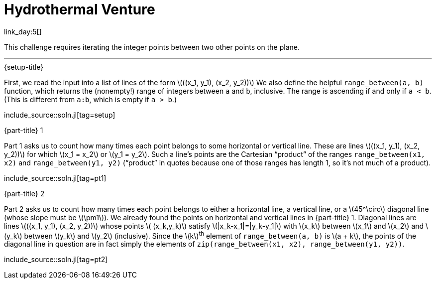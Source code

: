 = Hydrothermal Venture

link_day:5[]

This challenge requires iterating the integer points between two other points on the plane.

***

.{setup-title}
First, we read the input into a list of lines of the form \(\((x_1, y_1), (x_2, y_2))\)
We also define the helpful `range_between(a, b)` function, which returns the (nonempty!) range of integers between `a` and `b`, inclusive.
The range is ascending if and only if `a < b`.
(This is different from `a:b`, which is empty if `a > b`.)

include_source::soln.jl[tag=setup]

.{part-title} 1
Part 1 asks us to count how many times each point belongs to some horizontal or vertical line.
These are lines \(\((x_1, y_1), (x_2, y_2))\) for which \(x_1 = x_2\) or \(y_1 = y_2\).
Such a line's points are the Cartesian “product” of the ranges `range_between(x1, x2)` and `range_between(y1, y2)` (“product” in quotes because one of those ranges has length 1, so it's not much of a product).

include_source::soln.jl[tag=pt1]

.{part-title} 2
Part 2 asks us to count how many times each point belongs to either a horizontal line, a vertical line, or a \(45^\circ\) diagonal line (whose slope must be \(\pm1\)).
We already found the points on horizontal and vertical lines in {part-title} 1.
Diagonal lines are lines \(\((x_1, y_1), (x_2, y_2))\) whose points \( (x_k,y_k)\) satisfy \(|x_k-x_1|=|y_k-y_1|\) with \(x_k\) between \(x_1\) and \(x_2\) and \(y_k\) between \(y_k\) and \(y_2\) (inclusive).
Since the \(k\)^th^ element of `range_between(a, b)` is \(a + k\), the points of the diagonal line in question are in fact simply the elements of `zip(range_between(x1, x2), range_between(y1, y2))`.

include_source::soln.jl[tag=pt2]

